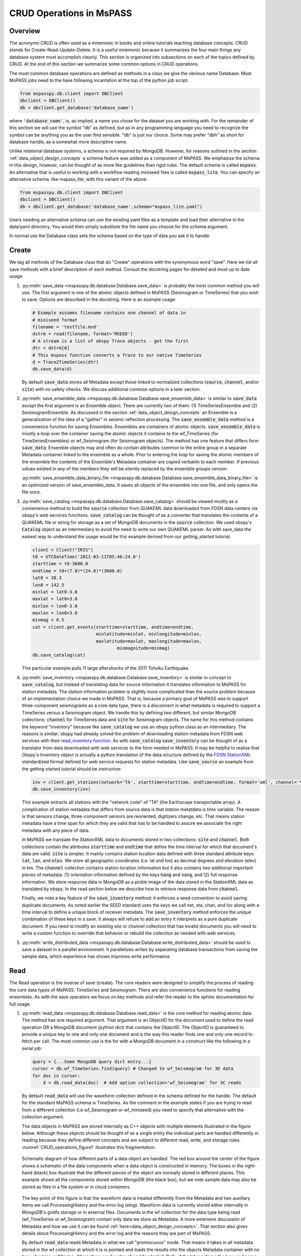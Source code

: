.. _CRUD_operations:

CRUD Operations in MsPASS
=========================

Overview
~~~~~~~~~~~
The acronymn CRUD is often used as a mnemonic in books and online tutorials
teaching database concepts.  CRUD stands for Create-Read-Update-Delete.
It is a useful mnemonic because it summarizes the four main things any database system
must accomplish cleanly.  This section is organized into subsections on
each of the topics defined by CRUD.  At the end of this section we
summarize some common options in CRUD operations.

The most common database operations are defined as methods in a class
we give the obvious name Database.  Most MsPASS jobs need to the have following
incantation at the top of the python job script:

.. code-block:: python

    from mspasspy.db.client import DBClient
    dbclient = DBClient()
    db = dbclient.get_database('database_name')

where :code:`'database_name'`,
is, as implied, a name you chose for the dataset you are working with.
For the remainder of this section we will use the symbol "db" as
defined, but as in any programming language you need to recognize the
symbol can be anything you as the user find sensible. "db" is just our
choice.  Some may prefer "dbh" as short for database handle, as a
somewhat more descriptive name.

Unlike relational database systems, a schema is not required by
MongoDB.   However, for reasons outlined in the section
:ref:`data_object_design_concepts` a schema feature
was added as a component of MsPASS.  We emphasize the
schema in this design, however, can be thought of as more
like guidelines than rigid rules.  The default schema
is called :code:`mspass`.   An alternative that is useful in working
with a workflow reading miniseed files is called :code:`mspass_lite`.
You can specify an alternative schema, like mspass_lite, with
this variant of the above:

.. code-block:: python

    from mspasspy.db.client import DBClient
    dbclient = DBClient()
    db = dbclient.get_database('database_name',schema="mspass_lite.yaml")

Users needing an alternative schema can use the existing yaml files as a
template and load their alternative in the data/yaml directory.
You would then simply substitute the file name you choose for the
schema argument.

In normal use the Database class sets the schema based on the
type of data you ask it to handle.

Create
~~~~~~~~~~

We tag all methods of the Database class that do "Create" operations with
the synonymous word "save".   Here we list all save methods with a brief
description of each method.  Consult the docstring pages for detailed
and most up to date usage:

1.  :py:meth:`save_data <mspasspy.db.database.Database.save_data>` is probably the most common method you will use.  The
    first argument is one of the atomic objects defined in MsPASS
    (Seismogram or TimeSeries) that you wish to save.  Options are
    described in the docstring.  Here is an example usage:

    .. code-block:: python

        # Example assumes filename contains one channel of data in
        # miniseed format
        filename = 'testfile.msd'
        dstrm = read(filename, format='MSEED')
        # A stream is a list of obspy Trace objects - get the first
        dtr = dstrm[0]
        # This mspass function converts a Trace to our native TimeSeries
        d = Trace2TimeSeries(dtr)
        db.save_data(d)

    By default :code:`save_data` stores all Metadata except those linked to
    normalized collections (:code:`source`, :code:`channel`, and/or :code:`site`) with no
    safety checks.  We discuss additional common options in a later section.

2.  :py:meth:`save_ensemble_data <mspasspy.db.database.Database.save_ensemble_data>` is similar to :code:`save_data` except the first argument
    is an Ensemble object.  There are currently two of them:  (1) TimeSeriesEnsemble
    and (2) SeismogramEnsemble.   As discussed in the section
    :ref:`data_object_design_concepts` an Ensemble
    is a generalization of the idea of a "gather" in seismic reflection processing.
    The :code:`save_ensemble_data` method is a convenience function for saving Ensembles.
    Ensembles are containers of atomic objects.  :code:`save_ensemble_data`
    is mostly a loop over the container saving the atomic objects it contains
    to the wf_TimeSeries (for TimeSeriesEnsembles) or wf_Seismogram
    (for Seismogram objects).  The method has one feature that differs form
    :code:`save_data`; Ensemble objects may and often do contain attributes
    common to the entire group in a separate Metadata container linked to the
    ensemble as a whole.  Prior to entering the loop for saving the atomic
    members of the ensemble the contents of the Ensemble's Metadata container
    are copied verbatim to each member.  If previous values existed in any
    of the members they will be silently replaced by the ensemble groups version.

    :py:meth:`save_ensemble_data_binary_file <mspasspy.db.database.Database.save_ensemble_data_binary_file>`
    is an optimized version of save_ensemble_data. It saves all objects of the
    ensemble into one file, and only opens the file once.

3.  :py:meth:`save_catalog <mspasspy.db.database.Database.save_catalog>` should be viewed mostly as a convenience method to build
    the :code:`source` collection from QUAKEML data downloaded from FDSN data
    centers via obspy's web services functions.   :code:`save_catalog` can be
    thought of as a converter that translates the contents of a QUAKEML
    file or string for storage as a set of MongoDB documents in the :code:`source`
    collection.  We used obspy's :code:`Catalog` object as an intermediary to
    avoid the need to write our own QUAKEML parser.   As with save_data
    the easiest way to understand the usage would be this example derived from
    our *getting_started* tutorial.

    .. code-block:: python

        client = Client("IRIS")
        t0 = UTCDateTime('2011-03-11T05:46:24.0')
        starttime = t0-3600.0
        endtime = t0+(7.0)*(24.0)*(3600.0)
        lat0 = 38.3
        lon0 = 142.5
        minlat = lat0-3.0
        maxlat = lat0+3.0
        minlon = lon0-3.0
        maxlon = lon0+3.0
        minmag = 6.5
        cat = client.get_events(starttime=starttime, endtime=endtime,
                                minlatitude=minlat, minlongitude=minlon,
                                maxlatitude=maxlat, maxlongitude=maxlon,
                                        minmagnitude=minmag)
        db.save_catalog(cat)

    This particular example pulls 11 large aftershocks of the 2011 Tohoku
    Earthquake.

4.  :py:meth:`save_inventory <mspasspy.db.database.Database.save_inventory>` is similar in concept to :code:`save_catalog`, but instead of
    translating data for source information it translates information to
    MsPASS for station metadata.  The station information problem is slightly
    more complicated than the source problem because of an implementation
    choice we made in MsPASS.   That is, because a primary goal of MsPASS
    was to support three-component seismograms as a core data type, there
    is a disconnect in what metadata is required to support a TimeSeries
    versus a Seismogram object.   We handle this by defining two different,
    but similar MongoDB collections:  :code:`channel` for TimeSeries data and
    :code:`site` for Seismogram objects.  The name for this method contains the
    keyword "inventory" because like :code:`save_catalog` we use an obspy
    python class as an intermediary.  The reasons is similar; obspy had
    already solved the problem of downloading station metadata from
    FDSN web services with their
    `read_inventory function <https://docs.obspy.org/packages/obspy.core.inventory.html>`__.
    As with :code:`save_catalog` :code:`save_inventory` can be thought of as a translator
    from data downloaded with web services to the form needed in MsPASS.
    It may be helpful to realize that Obspy's Inventory object is actually
    a python translation of the data structure defined by the
    `FDSN StationXML <https://www.fdsn.org/xml/station/>`__
    standardized format defined for web service requests for station metadata.
    Like :code:`save_source` an example from the getting started tutorial
    should be instructive:

    .. code-block:: python

        inv = client.get_stations(network='TA', starttime=starttime, endtime=endtime, format='xml', channel='*')
        db.save_inventory(inv)

    This example extracts all stations with the "network code" of "TA"
    (the Earthscope transportable array).  A complication of station
    metadata that differs from source data is that station metatdata is
    time variable.  The reason is that sensors change, three-component sensors
    are reoriented, digitizers change, etc.  That means station metadata
    have a time span for which they are valid that has to be handled to
    assure we associate the right metadata with any piece of data.

    In MsPASS we translate the StationXML data to documents stored in two
    collections:  :code:`site` and :code:`channel`.  Both collections contain the
    attributes :code:`starttime` and :code:`endtime` that define the time interval for which
    that document's data are valid.  :code:`site` is simpler.  It mainly contains
    station location data defined with three standard attribute keys:
    :code:`lat`, :code:`lon`, and :code:`elev`.  We store all geographic coordinates (i.e. lat and lon)
    as decimal degrees and elevation (elev) in km.   The :code:`channel` collection
    contains station location information but it also contains two additional
    important pieces of metadata:  (1) orientation information defined by
    the keys :code:`hang` and :code:`vang`, and (2) full response information.
    We store response data in MongoDB as a pickle image of the data stored
    in the StationXML data as translated by obspy.   In the read section
    below we describe how to retrieve response data from :code:`channel`.

    Finally, we note a key feature of the :code:`save_inventory` method:
    it enforces a seed convention to avoid saving duplicate documents.
    As noted earlier the SEED standard uses the keys we call net, sta, chan,
    and loc along with a time interval to define a unique block of
    receiver metadata.   The :code:`save_inventory` method enforces
    the unique combination of these keys in a save.  It always will
    refuse to add an entry it interprets as a pure duplicate document.
    If you need to modify an existing site or channel
    collection that has invalid documents you will need to write a custom function to override that
    behavior or rebuild the collection as needed with web services.

5.  :py:meth:`write_distributed_data <mspasspy.db.database.Database.write_distributed_data>`
    should be used to save a dataset in a parallel environment.
    It parallelizes writes by separating database transactions from
    saving the sample data, which experience has shown improves write
    performance.

Read
~~~~~~~

The Read operation is the inverse of save (create).  The core readers were
designed to simplify the process of reading the core data types of MsPASS:  TimeSeries
and Seismogram.  There are also convenience functions for reading ensembles.
As with the save operators we focus on key methods and refer the
reader to the sphinx documentation for full usage.

1.  :py:meth:`read_data <mspasspy.db.database.Database.read_data>`
    is the core method for reading atomic data.  The method has
    one required argument.  That argument is an ObjectID for the document used
    to define the read operation OR a MongoDB document (python dict) that
    contains the ObjectID.  The ObjectID is guaranteed to provide a
    unique key to one and only one document and is the way this reader
    finds one and only one record to fetch per call.  The most common use
    is the for with a MongoDB document in a construct like the following
    in a serial job:

    .. code-block:: python

        query = {...Some MongoDB query dict entry...}
        cursor = db.wf_TimeSeries.find(query) # Changed to wf_Seismogram for 3D data
        for doc in cursor:
            d = db.read_data(doc)  # Add option collection='wf_Seismogram' for 3C reads

    By default :code:`read_data` will use the waveform collection defined
    in the schema defined for the handle.  The default for the standard
    MsPASS schema is TimeSeries.   As the comment in the example states
    if you are trying to read from a different collection (i.e wf_Seismogram
    or wf_miniseed) you need to specify that alternative with the collection argument.

    The data objects in MsPASS are stored internally as C++ objects with
    multiple elements illustrated in the figure below.   Although these
    objects should be thought of as a single entity the individual
    parts are handled differently in reading because they define different concepts
    and are subject to different read, write, and storage rules.
    :numref:`CRUD_operations_figure1` illustrates this fragmentation:

    .. _CRUD_operations_figure1:

    .. figure:: ../_static/figures/CRUD_operations_figure1.png
        :width: 600px
        :align: center

        Schematic diagram of how different parts of a data object are handled.
        The red box around the center of the figure shows a schematic of the
        data components when a data object is constructed in memory.  The
        boxes in the right-hand (black) box illustrate that the different
        pieces of the object are normally stored in different places.
        This example shows all the components stored within MongoDB
        (the black box), but we note sample data may also be stored as
        files in a file system or in cloud containers.

    The key point of this figure is that the waveform data is treated differently
    from the Metadata and two auxiliary items we call ProcessingHistory and the
    error log (elog).  Waveform data is currently stored either internally in
    MongoDB's gridfs storage or in external files.  Documents in the wf collection for
    the data type being read (wf_TimeSeries or wf_Seismogram) contain only
    data we store as Metadata.  A more extensive discussion of Metadata and
    how we use it can be found :ref:`here<data_object_design_concepts>`.
    That section also gives details about ProcessingHistory and the error
    log and the reasons they are part of MsPASS.

    By default :code:`read_data` reads Metadata in what we call "promiscuous" mode.
    That means it takes in all metadata stored in the wf collection at which
    it is is pointed and loads the results into the objects Metadata container
    with no type checking or filtering.  Alternatives are "cautious"
    and "pedantic".   Both of the later enforce the type and name constraints defined
    by the schema.   The difference is that in "pedantic" mode any
    conflicts in data type stored versus what is expected will cause the
    return to be marked dead.  In "cautious" mode the reader will attempt
    to convert any mismatched types and mark the return dead only if the
    conversion is not possible (e.g. a string like "xyz" cannot normally
    be converted to an integer and a python list cannot be converted to
    a float.)  Guidelines for how to use these different modes are:

    1.  Use "promiscuous" mode when the wf collection to be read is known
        to be clean.  That mode is the default because it is faster to
        run because all the safeties are bypassed.  The potential cost is that
        some members of the data set could be killed on input.
        That potential problem can normally be eliminated by running the
        :code:`clean` method described in a section below.
    2.  Use "cautious" for data saved without an intervening :code:`clean`
        operation, especially if the workflow contains an experimental
        algorithm.
    3.  The "pedantic" mode is mainly of use for data export where a
        type mismatch could produce invalid data required by another package.

2.  A closely related function to :code:`read_data` is :py:meth:`read_ensemble_data <mspasspy.db.database.Database.read_ensemble_data>`.  Like
    :code:`save_ensemble_data` it is mostly a loop to assemble an ensemble of
    atomic data using a sequence of calls to :code:`read_data`.  The sequence of
    what to read is defined by arg 0.   That arg must be one of two things:
    (a) a python list of ObjectIDs or (b) a cursor object created by a query
    that uniquely defines the ensemble contnts.  The example code below illustrates how this is done.
    This code fragment assumes the variable :code:`source_id` was defined earlier
    and defines (a) a valid ObjectId in the source collection, and (b) has
    been defined in wf_TimeSeries previously by a cross-referencing function.  Notice we
    also include a size check with the MongoDB function count_documents
    to impose constraints on the query. That is always good practice.

    .. code-block:: python

        query = {"source_id": source_id}
        ndocs = db.wf_TimeSeries.count_documents(query)
        if ndocs == 0:
            print("No data found for source_id = ", source_id)
        elif ndocs > TOOBIG:
            print("Number of documents matching source_id=", source_id, " is ", ndocs,
                "Exceeds the internal limit on the ensemble size=", TOBIG)
        else:
            cursor = db.wf_TimeSeries.find(query)
            ens = db.read_ensemble_data(cursoe)

    :py:meth:`read_ensemble_data_group <mspasspy.db.database.Database.read_ensemble_data_group>`
    is an optimized version of :code:`read_ensemble_data`. It groups the files firstly to avoid
    duplicate open for the same file.  For each unique file it finds in the list of
    documents loaded via the cursor, it opens the file, reads and constructs
    each ensemble member using the :code:`foff` attribute it requires for each
    documents, and closes file when finished with that group.
    This function only supports reading from binary files.

3.  A workflow that needs to read and process a large data sets in
    a parallel environment should use
    the parallel equivalent of :code:`read_data` and :code:`read_ensemble_data` called
    :py:meth:`read_distributed_data <mspasspy.db.database.Database.read_distributed_data>`.
    MsPASS supports two parallel frameworks called
    SPARK and DASK.   Both abstract the concept of the parallel data set in
    a container they call an RDD and Bag respectively.   Both are best thought
    of as a handle to the entire data set that can be passed between
    processing functions.   The :code:`read_distributed_data` method is critical
    to improve performance of a parallel workflow.  Always use this function
    as the read step in a parallel workflow.

    :code:`read_distributed_data` has a very different call structure than the
    other seismic data readers.  It is not a method of Database, but a
    separate function call.  The input to be read by this function is
    defined by arg 2 (C counting starting at 0).  It expects to be passed a
    MongoDB cursor object, which is the standard return from the database
    find operation.   As with the other functions discussed in this section
    a block of example code should make this clearer:

    .. code-block:: python

        from mspasspy.db.client import Client
        from mspasspy.db.database import read_distributed_data
        dbclient = Client()
        # This is the name used to acccess the database of interest assumed
        # to contain data loaded previously.  Name used would change for user
        dbname = 'distributed_data_example'  # name of db set in MongoDB - example
        db = dbclient.get_database(dbname)
        # This example reads all the data currently stored in this database
        cursor = db.wf_TimeSeries.find({})
        rdd0 = read_distributed_data(dbclient, dbname, cursor)

    The default output of the read is dask bag containing the content defined by
    the wf_TimeSeries collection. If you are using Spark instead of Dask
    you would add the optional
    argument :code:`format='spark'` and you also need to pass a value
    for the argument :code:`spark_context`.

    :code:`read_distributed_data` divides the process of reading into two parts:
    reading from the database and reading from file, where reading from database is
    done in sequence, and reading from file is done with DASK or SPARK. The two parts
    are done in two functions: :code:`read_to_dataframe`, and :code:`read_files`.
    The division is to done to avoid using database calls in DASK or SPARK to improve
    parallel performance.

    The input can also be a dataframe, which stores the information of the metadata.
    It will read from file/gridfs according to the metadata and construct the objects.

    :code:`read_to_dataframe` firstly construct a list of objects using cursor.
    Then for each object, constrcut the metadata and add to the list. Finally it will
    convert the list to a dataframe.

    :code:`read_files` is the reader for constructing the object from storage. Firstly construct the object,
    either TimeSeries or Seismogram, then read the stored data from a file or in gridfs and
    loads it into the mspasspy object. It will also load history in metadata. If the object is
    marked dead, it will not read and return an empty object with history. The logic of reading
    is same as :code:`Database.read_data`.

Update
~~~~~~

Because of the way seismic data is stored in MsPASS (see figure above)
the concept of an update makes sense only for Metadata.
If the sample data are modified, the assumption is the result
would be saved as a new instance, not updated.   That constraint is
necessary for a long list of reasons.  In addition, the concept of an
update makes no sense for ProcessingHistory and error log data.
Hence, the history and elog collections, that hold that data, should never
be updated.   No MsPASS supported algorithms will do that, but we
emphasize that constraint because you as the owner of the dataset could
(incorrectly) modify history or elog with calls to MongoDB's api.

Metadata contained in a data objects in MsPASS can come
from three places:  (1) attributes loaded directly with the atomic data from
the unique document in a wf collection with which that data is originated,
(2) "normalized" data loaded through a cross reference ID from one of the
standardized collection in MsPASS (currently :code:`site`, :code:`channel`, and :code:`source`)
and (3) new attributes created during processing.
In a waveform processing job (i.e. python driver script) the metadata
extracted from normalized collections should be treated as immutable.
In fact, when schema validation tests are enabled for save operations
(see above) any accidental changes to any normalized attributes will not be
saved but will be flagged with error log entries during the save.
In most cases regular attributes from normalized data (e.g. source_lat and
source_lon used for an earthquake epicenter) are silently ignored in an
update.  Trying to alter a normalization id field (i.e. source_id, site_id,
or channel_id) is always treated as a serious error that invalidates the
data.  The following two rules summarize these idea in a more concise form:

* **Update Rule 1**:  Processing workflows should never alter any database
  attribute marked readonly or loaded from a normalization collection.

* **Update Rule 2**:  Processing workflows must never alter a cross-referencing
  id field.   Any changes to cross-referencing ids defined in the schema will
  cause the related data to be marked dead.

These rules apply to both updates and writes.  How violations of the rules
are treated on writes or updates depends on the setting of the :code:`mode` argument
common to all update and write methods described in more detail in a section
below.

Delete
~~~~~~~~~
A delete operation is much more complicated in MsPASS than what you would
find as a type example in any textbook on database theory.  In a
relational system delete normally means removing a single tuple.
In MongoDB delete is more complicated because it is
common to delete only a subset of the contents of a given document (the equivalent
of a relational tuple).  The figure above shows that with MsPASS we have
the added complexity of needing to handle data spread across multiple MongoDB
collections and (sometimes) external files.  The problem with connected
collections is the same as that a relational system has to handle with
multiple relations that are commonly cross-referenced to build a
relational join.  The external file problem is familiar to any user
that has worked with a CSS3.0 relational database schema like Antelope.

In MsPASS we adopt these rules to keep delete operations under control.

* **Delete Rule 1**:  Normalization collection documents should never be
  delete any document during a processing run.  Creation of these collections should
  always be treated as a preprocessing step.
* **Delete Rule 2**:  Any deletions of documents in normalization collections should
  be done through one of the MongoDB APIs.  If such housecleaning is
  needed it is the user's responsibility to assure this does not leave
  unresolved cross-references to waveform data.
* **Delete Rule 3**:  Deletes of waveform data, wf collections, history,
  and error log data are best done through the mspass Database
  handle.  Custom cleanup is an advanced topic that must be handled
  with caution.

We trust rules 1 and 2 require no further comment.  Rule 3, however,
needs some clarification to understand how we handle deletes.
A good starting point is to look at the signature of the simple core delete
method of the Database class: :py:meth:`delete_data <mspasspy.db.database.Database.delete_data>`

As with the read methods id is the ObjectID of the wf collection document
that references the data to be deleted.
Similarly, the idea of the :code:`clear_history` and :code:`clear_elog`
may be apparent from the name.  When true all documents linked to the
waveform data being deleted in the history and elog collections (respectively)
will also be deleted.  If either are false, debris can be left behind
in the elog and history collections.  On the other hand, setting either
true will result in a loss of information that might be needed to address
problems during processing.  Furthermore, both are only relevant to
fully or partially processed data.   In general, we recommend the default
for any cleanups applied within a workflow.  Set clear_elog true only in
post processing cleanup after you are confident there are not serious
errors that need to be traced.  Set clear_history True only if you have
no interest in retaining the object level history.  The default is True
because we view object level history preservation as a last step to
provide a mechanism for others to reproduce your work.

The main complexity in this method is behind the boolean argument with the name
:code:`remove_unreferenced_files`.  First, recognize this argument is completely
ignored if the waveform data being referenced is stored internally in
MongoDB in the gridfs file system.  In that situation delete_data
will remove the sample data as well as the document in wf that id defines.
The complexity enters if the data are stored as external files.  The
atomic delete_data method of Database is an expensive operation that should be
avoided within a workflow or on large datasets.  The reason is that
each call for deleting an atomic object (defined by its id) requires a
second query to the wf collection involved to search for any other
data with an exact match to two attributes we used to define a
single data file:  :code:`dir` which is a directory name and :code:`dfile` which is the
name of the file at leaf node of the file system tree.  (CSS3.0 users
are familiar with these attribute names.  We use the same names as the concept here
is identical to the CSS3.0's use.)  Only when the secondary query finds
no matching values for :code:`dir` and :code:`dfile` will the file be deleted.
You should recognize that if, as is strongly advised, data are organized in
a smaller number of larger files deletes of this kind can leave a lot of
debris.   For example, it is easy to produce examples where deleting thousands of
files in a dataset with millions of files removes few if any files.  On the
other hand, the common old SAC model of one waveform per file is an abomination
for storing millions of waveforms on any HPC system.   If your application
requires frequent delete operations for cleanup during a workflow
we strongly advise you store all your data with the
gridfs option.

Key IO Concepts
~~~~~~~~~~~~~~~~~

MsPASS Chemistry
--------------------

In this section we expand on some concepts the user needs to understand
in interacting with the I/O system in MsPASS.  If we repeat things it means
they are important, not that we were careless in writing this document.

It might be useful to think of data in MsPASS with an analogy from
chemistry:  Ensemble data are analogous to molecules make up of a
chain of atoms, the atoms are our "Atomic" data objects (TimeSeries or
Seismogram objects), and each atom can be broken into a set of subatomic
particles.  The figure above illustrates the subatomic idea visually.
We call these "subatomic particles"
Metadata, waveform data, error log, and (processing) history.  The subatomic
particle have very different properties.

1.  *Metadata* are generalized header data.  Our Metadata concept maps closely
    to the concepts of a python dict.  There are minor differences described
    elsewhere.  For database interaction the most important concept is that
    Metadata, like a dict, is a way to index a piece of data with a name-value
    pair.   A fundamental reason MongoDB was chosen for data management in
    MsPASS is that a MongoDB document maps almost exactly into a python dict
    and by analogy our Metadata container.
2.  *waveform data* are the primary data MsPASS was designed to support.
    Waveform data is the largest volume of information, but is different in
    that it has a more rigid structure;  TimeSeries waveform data are universally
    stored in memory as a vector, and Seismogram data are most rationally (although not
    universally) stored as a matrix.  All modern computer systems have
    very efficient means of moving contiguous blocks of data from storage to
    memory so reading waveform data is a very different problem than
    reading Metadata when they are fragmented as in MsPASS. Note that
    traditional waveform handling uses a fixed format with a header and
    data section to exploit the efficiency of reading contiguous memory blocks.
    That is why traditional formats like SAC and SEGY have a fixed header/data
    sections that define "the data".   To make MsPASS generic that paradigm
    had to be broken so it is important to recognize in MsPASS
    waveform data are completely disaggregated from the other data components
    we use for defining our data objects.
3.  *error log* data has yet another fundamentally different structure.
    First of all, our normal goal in any processing system is to minimize
    the number of data objects that have any error log entries at all.
    After all, an error log entry means something may be wrong that
    invalidated the data or make the results questionable.  We structure
    error logs internally as a linked list.   There is an order because
    multiple errors define a chain in the order they were posted.   The order,
    however, is of limited use.  What is important in a processing workflow is
    that nonfatal errors can be posted to the error log and are accumulated
    as the data move through a processing chain.  That means all log entries
    must make it clear what algorithm posted the error.  We handle that
    by having all MsPASS supported processing functions post error messages
    that have a unique tag back to the process that generated them.
4.  *processing history* is an optional component of MsPASS processing that
    is designed to preserve the sequence of data processing steps required to
    produce a processed waveform saved by the system.  The details of the
    data structures used to preserve that history is a lengthy topic best
    discussed elsewhere.  For this section the key point is that preserving
    the history chain is an optional save parameter.  Whenever a save operation
    for history is initiated the accumulated history chain is dumped to
    the database, the history chain container is cleared, and then redefined
    with a hook back to the data that was just saved.

In MsPASS Metadata are further subdivided into three additional subsets
that are handled differently through the schema definition:

1.  An attribute can be marked read-only in the schema.   As the
    name implies that means they are never expected to be altered in a
    workflow.

2.  A special form of read-only attributes are attributes loaded by
    readers from normalized collections.  Such attributes are never saved
    by atomic object writers and the normalized collection (i.e. source, site,
    and channel) are always treated as strictly read only.

3.  Normalization requires a cross-referencing method.   In MsPASS we
    normally uses the ObjectID of the document in the normalizing collection
    and store that attribute using a key with a common structure:
    :code:`collection_id` where "collection" is a variable and "_id" is literal.
    (e.g. the linking key for the source collection is "source_id").
    We use that approach because in MongoDB an ObjectID is guaranteed to
    provide a unique index.   That allows the system to be more generic.
    Hence, unlike FDSN data centers that depend upon the SEED format in
    MsPASS net, sta, chan, loc (the core miniseed keys)
    are excess baggage in a processing workflow.  The default aims to
    only preserve the id that links a datum back to a site and/or channel
    collection.  We have functions for
    linking seed data with net, sta, chan, and loc keys to build links
    stored in the database or that can be used within a workflow.
    (See :ref:`Normalization<normalization>`)
    An example of why the approach we use
    is more generic is to contrast SEED data to something like a CMP
    reflection data set.  In a CMP survey geophone locations are never
    given names but are indexed by something else like a survey flag
    position.   We support CMP data with the same machinery as SEED
    data because the link is through the ObjectID.  The process of
    defining the geometry (site and/or channel) just requires a different
    cross-referencing algorithm. Because of their central role in
    providing such cross references a normalization id is treated
    as absolutely immutable in a workflow.  If a writer detects a linking
    id was altered the datum with which it is associated will be marked
    bad (dead) and the waveform data will not be saved.

Save Concepts
----------------
Waveform save methods begin with this axiom:  a save operation should
never abort for anything but a system error.   That means the definition of
success is not black and white.  There are a range of known and probably
as yet unknown ways data can acquire inconsistencies that are problems of
varying levels of severity.  Here is the range of outcomes in increasing
order severity:

1.  No problems equals complete success.

2.  Problems that could be repaired automatically.  Such errors always
    generate error log entries, but the errors are judged to
    be harmless.   A good example is automatic type conversion from an
    integer to a floating point number.

3.  Errors that are recoverable but leave anomalies in the database.
    An example is the way read_only data and normalized attributes are handled if
    the writer detects that they have changed in the workflow.  When that
    happens the revised data are saved to the related wf collection with a
    an altered key and a more serious error is logged.

4.  Unrecoverable MsPASS errors that might be called an unforgivable sin.
    At present the only unforgivable sin is changing a cross-referencing id.
    If a writer detects that cross-referencing ObjectID has been altered the
    data will be marked dead and the Metadata document will be written to
    the elog collection as a subdocument with the key  "tombstone".

4.  Unrecoverable (fatal) errors will abort a workflow.   At present that
    should only happen from system generated errors that throw an
    unexpected exception in python.   If you encounter any errors that
    causes a job to abort, the standard python handlers should post an
    informative error.  If you find the error should be recoverable, you
    can and should write a python error handler by surrounding the problem
    section with a *try-except* block.

Save operations by default apply only limited safeties defined by items 3-4
above.  Those are all required because if they were ignored the database
could be corrupted.   Safeties defined by item 2 are optional to make save
operations faster, although users are warned we may change that option
as we acquire more timing data.

In a save operation error log data is always saved.   The log entries are
linked to wf collections with another ObjectID with the standard naming
convention for cross-reference keys.  That is, wf_TimeSeries_id and
wf_Seismogram_id for TimeSeries and Seismogram data respectively.

Data marked dead are handled specially.  For such data the sample data will be
throw away.  The Metadata for dead data are saved in the elog collection
document associated with the datum as a subdocument accessible with the
key "tombstone".  That provides a simple query mechanism to
show only the most serious errors from a processing run.   Specifically,
this code fragment will print all error messages associated with
dead data with a crude tag of seed net, sta, starttime before each
list of elog messages:

  .. code-block:: python

    # This needs to be checked for correctness - done while off the grid
    query = {'$def' : 'tombstone'}
    cursor = db.elog.find(query)
    for doc in cursor:
      wfmd = doc['tombstone']
      print('Error log contents for this Seismogram marked dead:',
            wfmd['net'], wfmd['sta'], UTCDateTime(wfmd['startime']))
      err = doc['logdata']
      for e in err:
        print(e.message)

Note the above is minimal to be concise.  A good report would contain
additional entries from the tombstone contents and additional components of
the container defined the symbol "e".

Saving history data is optional.  When enabled the history chain contents
are dumped to this history collection, the history container is cleared, and
then initialized with a reference to the saved entry and the data
redefined as what we call an "ORIGIN".  The clear process is done because of
a concern that history data could, in some instances, potentially cause
a memory bloat with iterative processing.

Read concepts
-----------------
Reads have to construct a valid data object and are subject to different
constraints.  We believe it is most instructive to describe these in the order
they are handled during construction.

1.  Construction of TimeSeries or Seismogram objects are driven by
    document data read from the wf_TimeSeries or wf_Seismogram collection
    respectively.   By default the entire contents of each document
    are loaded into Metadata with no safety checks (defined
    above as "promiscuous mode").  Options allow Metadata type checks to be enabled
    against the schema.  In addition, one can list a set of keys that should
    be dropped in the read.

2.  By default normalized Metadata can only be loaded through cross-referencing id
    keys (currently source_id, site_id, and/or channel_id but more may be added).
    The set of which collections are to be loaded are controlled by optional
    parameters in each reader.  An important constraint is that for all
    normalized collections defined as required, if the cross-referencing
    key is not defined a reader will ignore that datum.  :code:`read_data` silently
    signals that condition by returning a None.  :code:`read_ensemble_data` and
    :code:`read_distributed_data` normally silently skip such data.   That model
    is intentional because it allows initial loading of a large data set with
    unresolvable anomalies that prevent one or more of the cross-referencing
    ids from being defined.

3.  The waveform data is read and the data object is constructed.  If that process fails the data
    will be marked dead and an error log posted with the reason (e.g. a
    file not found message).

4.  If the sample date read is successful the error log will normally be empty
    after any read.

5.  If processing history is desired the :code:`load_history` option needs to be
    set true.  In a reader the only action this creates is initialization of the
    ProcessingHistory component of the data with a record providing a unique
    link back to the data just read.

We reiterate that the overall behavior of all readers are controlled by the
:code:`mode=` argument common to all.  The current options are: :code:`promiscuous`,
:code:`cautious`, and :code:`pedantic`.   Detailed descriptions of what each mean are
given above and in the sphynx documentation generated from docstrings.

Update Concepts
---------------
As noted above an update is an operation that can be made only to
Metadata.  In MsPASS Metadata map directly into MongoDB's document concept
of name-value pairs, while the waveform data are stored in some version of
a file. We know of two common application for a pure Metadata update
without an associated save of the waveform data.

1.  A processing step that computes something that can be conveniently
    stored as Metadata.  Examples are automated phase pickers,
    amplitude measurements and assorted QC metrics.

2.  Pure Metadata operations.  e.g. most reflection processing systems
    have some form of generic metadata calculator of various levels of
    sophistication.  The most flexible can take multiple Metadata (header)
    values and use them to compute a set a different value.   Such
    operations do not alter the waveform data but may require a
    database update to preserve the calculation.   An example is an
    active source experiment where receiver coordinates can often be
    computed from survey flag numbers or some other independent counter.
    In MsPASS Metadata calculations are particularly easy and thus likely
    because python is used as the job control language.   (Classical seismic
    reflection systems and programs like SAC use a custom interpreter.)

Updates to data that only involve Metadata changes should obey this rule:

* **Update Rule 3:**  Updates for Seismogram and TimeSeries object Metadata should be done
  through the :code:`update_metadata` method of :code:`Database`.  Updates to
  other collections should use the pymongo API.

As noted elsewhere numerous online and printed documentation exists for MongoDB
that you should refer to when working directly with database collections.
As the rule states when you need to save the results of a pure Metadata change
within a workflow (e.g. posting a phase pick) use the :code:`update_metadata`
method of :code:`Database`.   That method has two standard arguments already
discussed above:   (1) :code:`mode`, and (2) :code:`collection`.
Three others are important for controlling the behavior of updates:

1. **ignore_metadata_changed_test** is a boolean that is False by default.
   We know of no example where setting this argument True in a update would
   be advised (it exists as an option only to streamline create operations that
   are run through the same method.).  The Metadata container does bookkeeping
   that marks which, if any, key-value pairs in the container have been
   altered since the data was loaded (constructed).  The :code:`update_metadata`
   normally uses that feature to reduce the size of the update transaction by
   only submitting updates for key-value pairs marked changed.   Setting this
   argument True would most likely be harmless, but would also add inefficiency.
2. **exclude_keys** is an optional list of keys for the  Metadata container that the method
   should not try to update.   Use of this option is rare.   An example where it
   might be useful is if some function altered a Metadata value that is known
   to be incorrect.
3. **data_tag** was discussed above for save/create operations.  When the
   entire contents of a TimeSeries or Seismogram object are being saved the
   tag serves as a mark for saves to distinguish those data from the
   starting data or other intermediate saves.  In a pure update, however, the
   meaning is different.  The data_tag argument is used any data updated
   will have the associated tag in the database changed to the string
   specified in the call to :code:`update_metadata`.  The default is to
   do nothing to any existing tag (i.e. the tag is not updated).
